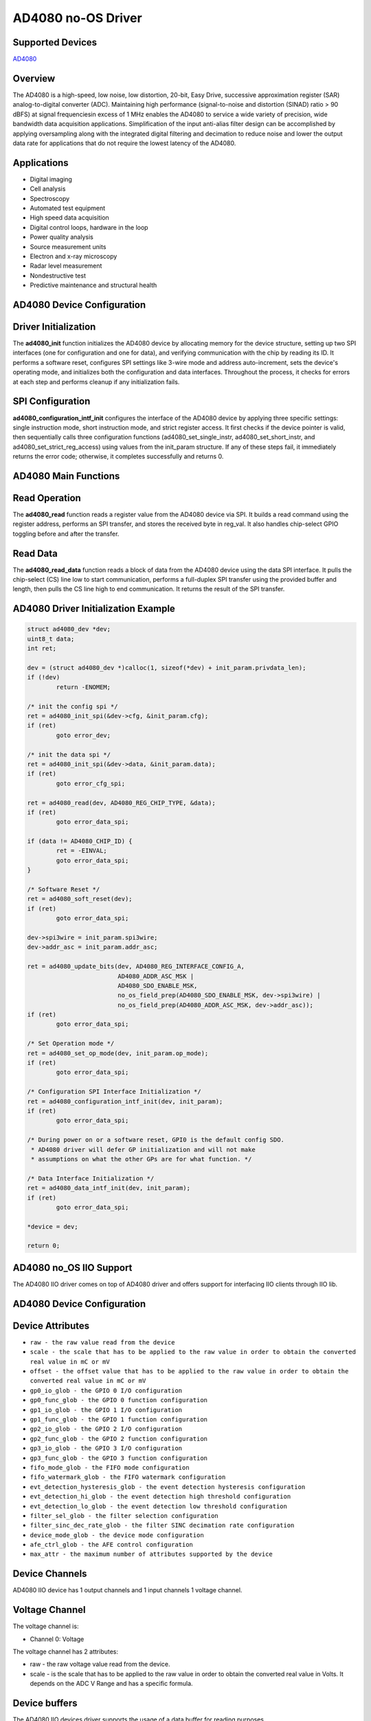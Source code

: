AD4080 no-OS Driver
====================

Supported Devices
-----------------

`AD4080 <https://www.analog.com/AD4080>`_

Overview
--------

The AD4080 is a high-speed, low noise, low distortion, 20-bit, Easy Drive,
successive approximation register (SAR) analog-to-digital converter (ADC).
Maintaining high performance (signal-to-noise and distortion (SINAD) ratio >
90 dBFS) at signal frequenciesin excess of 1 MHz enables the AD4080 to service a
wide variety of precision, wide bandwidth data acquisition applications.
Simplification of the input anti-alias filter design can be accomplished by
applying oversampling along with the integrated digital filtering and decimation
to reduce noise and lower the output data rate for applications that do not
require the lowest latency of the AD4080.

Applications
------------

* Digital imaging
* Cell analysis
* Spectroscopy
* Automated test equipment
* High speed data acquisition
* Digital control loops, hardware in the loop
* Power quality analysis
* Source measurement units
* Electron and x-ray microscopy
* Radar level measurement
* Nondestructive test
* Predictive maintenance and structural health

AD4080 Device Configuration
----------------------------

Driver Initialization
---------------------

The **ad4080_init** function initializes the AD4080 device by allocating memory
for the device structure, setting up two SPI interfaces (one for configuration
and one for data), and verifying communication with the chip by reading its ID.
It performs a software reset, configures SPI settings like 3-wire mode and
address auto-increment, sets the device's operating mode, and initializes both
the configuration and data interfaces. Throughout the process, it checks for
errors at each step and performs cleanup if any initialization fails.

SPI Configuration
-------------------

**ad4080_configuration_intf_init** configures the interface of the AD4080 device
by applying three specific settings: single instruction mode, short instruction
mode, and strict register access. It first checks if the device pointer is
valid, then sequentially calls three configuration functions
(ad4080_set_single_instr, ad4080_set_short_instr, and
ad4080_set_strict_reg_access) using values from the init_param structure. If any
of these steps fail, it immediately returns the error code; otherwise, it
completes successfully and returns 0.

AD4080 Main Functions
---------------------------

Read Operation
---------------

The **ad4080_read** function reads a register value from the AD4080 device via
SPI. It builds a read command using the register address, performs an SPI
transfer, and stores the received byte in reg_val. It also handles chip-select
GPIO toggling before and after the transfer.

Read Data
-----------

The **ad4080_read_data** function reads a block of data from the AD4080 device
using the data SPI interface. It pulls the chip-select (CS) line low to start
communication, performs a full-duplex SPI transfer using the provided buffer
and length, then pulls the CS line high to end communication. It returns the
result of the SPI transfer.


AD4080 Driver Initialization Example
-------------------------------------

.. code-block:: bash

	struct ad4080_dev *dev;
	uint8_t data;
	int ret;

	dev = (struct ad4080_dev *)calloc(1, sizeof(*dev) + init_param.privdata_len);
	if (!dev)
		return -ENOMEM;

	/* init the config spi */
	ret = ad4080_init_spi(&dev->cfg, &init_param.cfg);
	if (ret)
		goto error_dev;

	/* init the data spi */
	ret = ad4080_init_spi(&dev->data, &init_param.data);
	if (ret)
		goto error_cfg_spi;

	ret = ad4080_read(dev, AD4080_REG_CHIP_TYPE, &data);
	if (ret)
		goto error_data_spi;

	if (data != AD4080_CHIP_ID) {
		ret = -EINVAL;
		goto error_data_spi;
	}

	/* Software Reset */
	ret = ad4080_soft_reset(dev);
	if (ret)
		goto error_data_spi;

	dev->spi3wire = init_param.spi3wire;
	dev->addr_asc = init_param.addr_asc;

	ret = ad4080_update_bits(dev, AD4080_REG_INTERFACE_CONFIG_A,
				 AD4080_ADDR_ASC_MSK |
				 AD4080_SDO_ENABLE_MSK,
				 no_os_field_prep(AD4080_SDO_ENABLE_MSK, dev->spi3wire) |
				 no_os_field_prep(AD4080_ADDR_ASC_MSK, dev->addr_asc));
	if (ret)
		goto error_data_spi;

	/* Set Operation mode */
	ret = ad4080_set_op_mode(dev, init_param.op_mode);
	if (ret)
		goto error_data_spi;

	/* Configuration SPI Interface Initialization */
	ret = ad4080_configuration_intf_init(dev, init_param);
	if (ret)
		goto error_data_spi;

	/* During power on or a software reset, GPI0 is the default config SDO.
	 * AD4080 driver will defer GP initialization and will not make 
	 * assumptions on what the other GPs are for what function. */

	/* Data Interface Initialization */
	ret = ad4080_data_intf_init(dev, init_param);
	if (ret)
		goto error_data_spi;

	*device = dev;

	return 0;

AD4080 no_OS IIO Support
-------------------------

The AD4080 IIO driver comes on top of AD4080 driver and offers support for
interfacing IIO clients through IIO lib.

AD4080 Device Configuration
----------------------------

Device Attributes
-----------------

* ``raw - the raw value read from the device``
* ``scale - the scale that has to be applied to the raw value in order to obtain the converted real value in mC or mV``
* ``offset - the offset value that has to be applied to the raw value in order to obtain the converted real value in mC or mV``
* ``gp0_io_glob - the GPIO 0 I/O configuration``
* ``gp0_func_glob - the GPIO 0 function configuration``
* ``gp1_io_glob - the GPIO 1 I/O configuration``
* ``gp1_func_glob - the GPIO 1 function configuration``
* ``gp2_io_glob - the GPIO 2 I/O configuration``
* ``gp2_func_glob - the GPIO 2 function configuration``
* ``gp3_io_glob - the GPIO 3 I/O configuration``
* ``gp3_func_glob - the GPIO 3 function configuration``
* ``fifo_mode_glob - the FIFO mode configuration``
* ``fifo_watermark_glob - the FIFO watermark configuration``
* ``evt_detection_hysteresis_glob - the event detection hysteresis configuration``
* ``evt_detection_hi_glob - the event detection high threshold configuration``
* ``evt_detection_lo_glob - the event detection low threshold configuration``
* ``filter_sel_glob - the filter selection configuration``
* ``filter_sinc_dec_rate_glob - the filter SINC decimation rate configuration``
* ``device_mode_glob - the device mode configuration``
* ``afe_ctrl_glob - the AFE control configuration``
* ``max_attr - the maximum number of attributes supported by the device``

Device Channels
---------------

AD4080 IIO device has 1 output channels and 1 input channels 1 voltage channel.

Voltage Channel
---------------

The voltage channel is: 

* Channel 0: Voltage

The voltage channel has 2 attributes:

* raw - the raw voltage value read from the device.
* scale - is the scale that has to be applied to the raw value in order to obtain the converted real value in Volts. It depends on the ADC V Range and has a specific formula.

Device buffers
--------------

The AD4080 IIO devices driver supports the usage of a data buffer for reading purposes.

AD4080 IIO Driver Initialization Example
-----------------------------------------

.. code-block:: bash

	int err;
	struct ad4080_dev *dev;
	struct ad4080_init_param *ad4080_init_param;
	struct iio_ad4080_desc *ad4080_iio;
	struct iio_ad4080_fifo_struct *fifo;

	if (!iio_ad4080)
		return -EINVAL;

	if (!iio_ad4080_init_param)
		return -EINVAL;

	ad4080_init_param = iio_ad4080_init_param->ad4080_init_param;

	ad4080_init_param->privdata_len = sizeof(struct iio_ad4080_desc) + AD4080_ADC_DATA_BUFFER_LEN;
	/* iio ad4080 exposes just 1 iio_app_device */
	ad4080_init_param->privdata_len += (1 * sizeof(struct iio_app_device));
	err = ad4080_init(&dev, *ad4080_init_param);
	if (err)
		return err;

	ad4080_iio = ad4080_privdata(dev);
	ad4080_iio->ad4080 = dev;
	fifo = &ad4080_iio->fifo;
	err = iio_ad4080_fifo_init(fifo, dev);
	if (err)
		goto err_iio_ad4080_fifo_init;

	err = iio_ad4080_fifo_set_watermark(fifo, iio_ad4080_init_param->watermark);
	if (err)
		goto err_set_watermark;

	err = iio_ad4080_fifo_register_irq(fifo,
					   iio_ad4080_init_param->ff_full_init_param,
					   iio_ad4080_init_param->gpio_irq_platform_ops,
					   iio_ad4080_init_param->i_gp,
					   iio_ad4080_fifo_full_handler,
					   ad4080_iio);
	if (err)
		goto err_register_irq;

	/* initialize the AFE control - default disabled */
	if (!iio_ad4080_init_param->afe_ctrl_init_param)
		goto err_register_irq;
	err = no_os_gpio_get(&ad4080_iio->afe_ctrl,
			     iio_ad4080_init_param->afe_ctrl_init_param);
	if (err)
		goto err_afe_ctrl;
	no_os_gpio_direction_output(ad4080_iio->afe_ctrl, NO_OS_GPIO_LOW);

	*iio_ad4080 = ad4080_iio;

	return 0;

